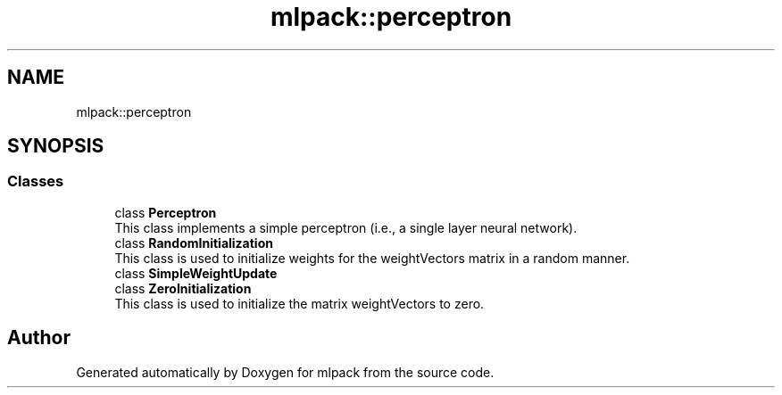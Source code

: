 .TH "mlpack::perceptron" 3 "Sun Aug 22 2021" "Version 3.4.2" "mlpack" \" -*- nroff -*-
.ad l
.nh
.SH NAME
mlpack::perceptron
.SH SYNOPSIS
.br
.PP
.SS "Classes"

.in +1c
.ti -1c
.RI "class \fBPerceptron\fP"
.br
.RI "This class implements a simple perceptron (i\&.e\&., a single layer neural network)\&. "
.ti -1c
.RI "class \fBRandomInitialization\fP"
.br
.RI "This class is used to initialize weights for the weightVectors matrix in a random manner\&. "
.ti -1c
.RI "class \fBSimpleWeightUpdate\fP"
.br
.ti -1c
.RI "class \fBZeroInitialization\fP"
.br
.RI "This class is used to initialize the matrix weightVectors to zero\&. "
.in -1c
.SH "Author"
.PP 
Generated automatically by Doxygen for mlpack from the source code\&.
